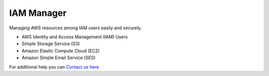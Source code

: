 IAM Manager
-----------

.. image:: https://readthedocs.org/projects/iam-manager/badge/?version=latest
   :target: http://iam-manager.readthedocs.io/en/latest/?badge=latest
   :alt: Documentation Status
   
.. image:: https://travis-ci.org/MicroPyramid/IAM-Manager.svg?branch=master
   :target: https://travis-ci.org/MicroPyramid/IAM-Manager

   
Managing AWS resources among IAM users easily and securely.

* AWS Identity and Access Management (IAM) Users
* Simple Storage Service (S3)
* Amazon Elastic Compute Cloud (EC2)
* Amazon Simple Email Service (SES)


.. image:: https://www.herokucdn.com/deploy/button.svg
   :target: https://heroku.com/deploy?template=https://github.com/MicroPyramid/IAM-Manager
   :alt: Heroku Button

For additional help you can `Contact us here`_

.. _contact us here: https://micropyramid.com/contact-us/
